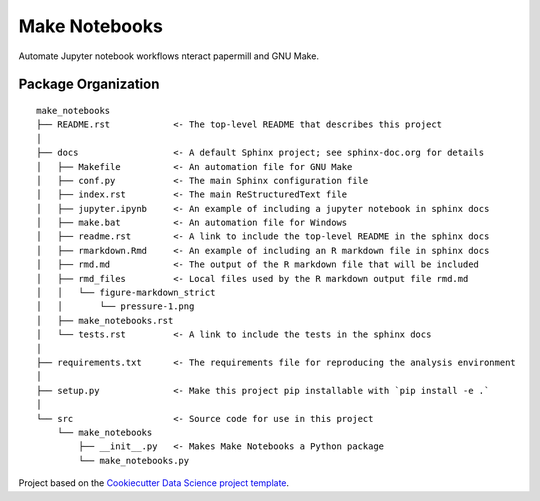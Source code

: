 ========================
Make Notebooks
========================

Automate Jupyter notebook workflows nteract papermill and GNU Make.

Package Organization
--------------------

::

    make_notebooks
    ├── README.rst            <- The top-level README that describes this project
    │
    ├── docs                  <- A default Sphinx project; see sphinx-doc.org for details
    │   ├── Makefile          <- An automation file for GNU Make
    │   ├── conf.py           <- The main Sphinx configuration file
    │   ├── index.rst         <- The main ReStructuredText file
    │   ├── jupyter.ipynb     <- An example of including a jupyter notebook in sphinx docs
    │   ├── make.bat          <- An automation file for Windows
    │   ├── readme.rst        <- A link to include the top-level README in the sphinx docs
    │   ├── rmarkdown.Rmd     <- An example of including an R markdown file in sphinx docs
    │   ├── rmd.md            <- The output of the R markdown file that will be included
    │   ├── rmd_files         <- Local files used by the R markdown output file rmd.md
    │   │   └── figure-markdown_strict
    │   │       └── pressure-1.png
    │   ├── make_notebooks.rst
    │   └── tests.rst         <- A link to include the tests in the sphinx docs
    │
    ├── requirements.txt      <- The requirements file for reproducing the analysis environment
    │
    ├── setup.py              <- Make this project pip installable with `pip install -e .`
    │
    └── src                   <- Source code for use in this project
        └── make_notebooks
            ├── __init__.py   <- Makes Make Notebooks a Python package
            └── make_notebooks.py

Project based on the `Cookiecutter Data Science project template <https://drivendata.github.io/cookiecutter-data-science>`__.
